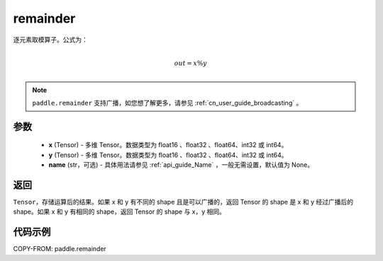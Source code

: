 .. _cn_api_tensor_remainder:

remainder
-------------------------------

.. py:function:: paddle.remainder(x, y, name=None)


逐元素取模算子。公式为：

.. math::
        \\out = x \% y\\

.. note::
   ``paddle.remainder`` 支持广播，如您想了解更多，请参见 :ref:`cn_user_guide_broadcasting` 。

参数
:::::::::

  - **x** (Tensor) - 多维 Tensor。数据类型为 float16 、float32 、float64、int32 或 int64。
  - **y** (Tensor) - 多维 Tensor。数据类型为 float16 、float32 、float64、int32 或 int64。
  - **name** (str，可选)  - 具体用法请参见 :ref:`api_guide_Name` ，一般无需设置，默认值为 None。

返回
:::::::::
``Tensor``，存储运算后的结果。如果 x 和 y 有不同的 shape 且是可以广播的，返回 Tensor 的 shape 是 x 和 y 经过广播后的 shape。如果 x 和 y 有相同的 shape，返回 Tensor 的 shape 与 x，y 相同。

代码示例
:::::::::

COPY-FROM: paddle.remainder
